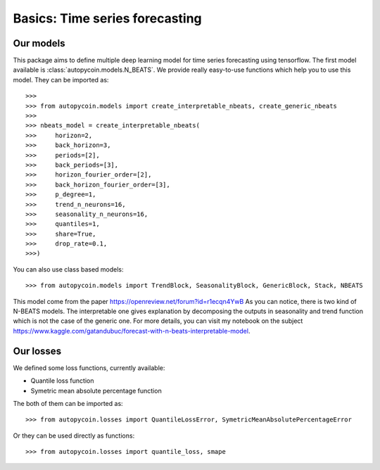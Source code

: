 .. title:: Basics

==================================================
Basics: Time series forecasting
==================================================

Our models
----------

This package aims to define multiple deep learning model for time series forecasting
using tensorflow. The first model available is :class:`autopycoin.models.N_BEATS`.
We provide really easy-to-use functions which help you to use this model.
They can be imported as::

    >>>
    >>> from autopycoin.models import create_interpretable_nbeats, create_generic_nbeats
    >>>
    >>> nbeats_model = create_interpretable_nbeats(
    >>>     horizon=2,
    >>>     back_horizon=3,
    >>>     periods=[2],
    >>>     back_periods=[3],
    >>>     horizon_fourier_order=[2],
    >>>     back_horizon_fourier_order=[3],
    >>>     p_degree=1,
    >>>     trend_n_neurons=16,
    >>>     seasonality_n_neurons=16,
    >>>     quantiles=1,
    >>>     share=True,
    >>>     drop_rate=0.1,
    >>>)

You can also use class based models::

    >>> from autopycoin.models import TrendBlock, SeasonalityBlock, GenericBlock, Stack, NBEATS

This model come from the paper https://openreview.net/forum?id=r1ecqn4YwB
As you can notice, there is two kind of N-BEATS models. The interpretable one gives explanation by decomposing the outputs in seasonality and trend function
which is not the case of the generic one. For more details, you can visit my notebook on the subject https://www.kaggle.com/gatandubuc/forecast-with-n-beats-interpretable-model.


Our losses
----------

We defined some loss functions, currently available:

* Quantile loss function
* Symetric mean absolute percentage function

The both of them can be imported as::

    >>> from autopycoin.losses import QuantileLossError, SymetricMeanAbsolutePercentageError

Or they can be used directly as functions::

    >>> from autopycoin.losses import quantile_loss, smape
